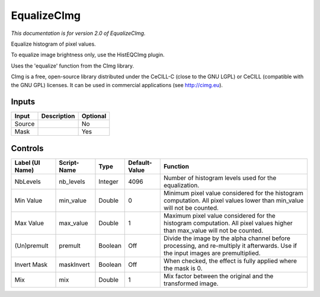 .. _net.sf.cimg.CImgEqualize:

EqualizeCImg
============

.. figure:: net.sf.cimg.CImgEqualize.png
   :alt: 

*This documentation is for version 2.0 of EqualizeCImg.*

Equalize histogram of pixel values.

To equalize image brightness only, use the HistEQCImg plugin.

Uses the 'equalize' function from the CImg library.

CImg is a free, open-source library distributed under the CeCILL-C (close to the GNU LGPL) or CeCILL (compatible with the GNU GPL) licenses. It can be used in commercial applications (see http://cimg.eu).

Inputs
------

+----------+---------------+------------+
| Input    | Description   | Optional   |
+==========+===============+============+
| Source   |               | No         |
+----------+---------------+------------+
| Mask     |               | Yes        |
+----------+---------------+------------+

Controls
--------

+-------------------+---------------+-----------+-----------------+--------------------------------------------------------------------------------------------------------------------------------------+
| Label (UI Name)   | Script-Name   | Type      | Default-Value   | Function                                                                                                                             |
+===================+===============+===========+=================+======================================================================================================================================+
| NbLevels          | nb\_levels    | Integer   | 4096            | Number of histogram levels used for the equalization.                                                                                |
+-------------------+---------------+-----------+-----------------+--------------------------------------------------------------------------------------------------------------------------------------+
| Min Value         | min\_value    | Double    | 0               | Minimum pixel value considered for the histogram computation. All pixel values lower than min\_value will not be counted.            |
+-------------------+---------------+-----------+-----------------+--------------------------------------------------------------------------------------------------------------------------------------+
| Max Value         | max\_value    | Double    | 1               | Maximum pixel value considered for the histogram computation. All pixel values higher than max\_value will not be counted.           |
+-------------------+---------------+-----------+-----------------+--------------------------------------------------------------------------------------------------------------------------------------+
| (Un)premult       | premult       | Boolean   | Off             | Divide the image by the alpha channel before processing, and re-multiply it afterwards. Use if the input images are premultiplied.   |
+-------------------+---------------+-----------+-----------------+--------------------------------------------------------------------------------------------------------------------------------------+
| Invert Mask       | maskInvert    | Boolean   | Off             | When checked, the effect is fully applied where the mask is 0.                                                                       |
+-------------------+---------------+-----------+-----------------+--------------------------------------------------------------------------------------------------------------------------------------+
| Mix               | mix           | Double    | 1               | Mix factor between the original and the transformed image.                                                                           |
+-------------------+---------------+-----------+-----------------+--------------------------------------------------------------------------------------------------------------------------------------+
